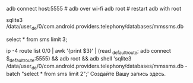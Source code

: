 #+BEGIN_COMMENT
.. title: Получить смс с android телефона
.. slug: poluchit-sms-s-telefona
.. date: 2019-11-02 23:40:11 UTC+03:00
.. tags: android sqlite
.. category: 
.. link: 
.. description: 
.. type: text

#+END_COMMENT


adb connect host:5555 # adb over wi-fi
adb root # restart adb with root
# next android shell
# find / -name "*mmssms*" # to find database with sms in my case it is /data/user_de/0/com.android.providers.telephony/databases/mmssms.db
sqlite3 /data/user_de/0/com.android.providers.telephony/databases/mmssms.db
# next sql shell
select * from sms limit 3;

# so one line for protable wifi hotsport
ip -4 route list 0/0 | awk '{print $3}' | (read _default_route; adb connect $_default_route:5555) && adb root && adb shell 'sqlite3 /data/user_de/0/com.android.providers.telephony/databases/mmssms.db -batch "select * from sms limit 2";'
Создайте Вашу запись здесь.

